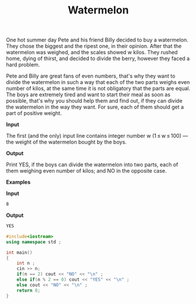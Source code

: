 #+title: Watermelon

One hot summer day Pete and his friend Billy decided to buy a watermelon. They chose the biggest and the ripest one, in their opinion. After that the watermelon was weighed, and the scales showed w kilos. They rushed home, dying of thirst, and decided to divide the berry, however they faced a hard problem.

Pete and Billy are great fans of even numbers, that's why they want to divide the watermelon in such a way that each of the two parts weighs even number of kilos, at the same time it is not obligatory that the parts are equal. The boys are extremely tired and want to start their meal as soon as possible, that's why you should help them and find out, if they can divide the watermelon in the way they want. For sure, each of them should get a part of positive weight.

*Input*

The first (and the only) input line contains integer number w (1 ≤ w ≤ 100) — the weight of the watermelon bought by the boys.

*Output*

Print YES, if the boys can divide the watermelon into two parts, each of them weighing even number of kilos; and NO in the opposite case.

*Examples*

*Input*

#+begin_src txt
8
#+end_src

*Output*

#+begin_src txt
YES
#+end_src



#+BEGIN_SRC CPP
#include<iostream>
using namespace std ;

int main()
{
    int n ;
    cin >> n;
    if(n == 2) cout << "NO" << "\n" ;
    else if(n % 2 == 0) cout << "YES" << "\n" ;
    else cout << "NO" << "\n" ;
    return 0;
}
#+END_SRC
